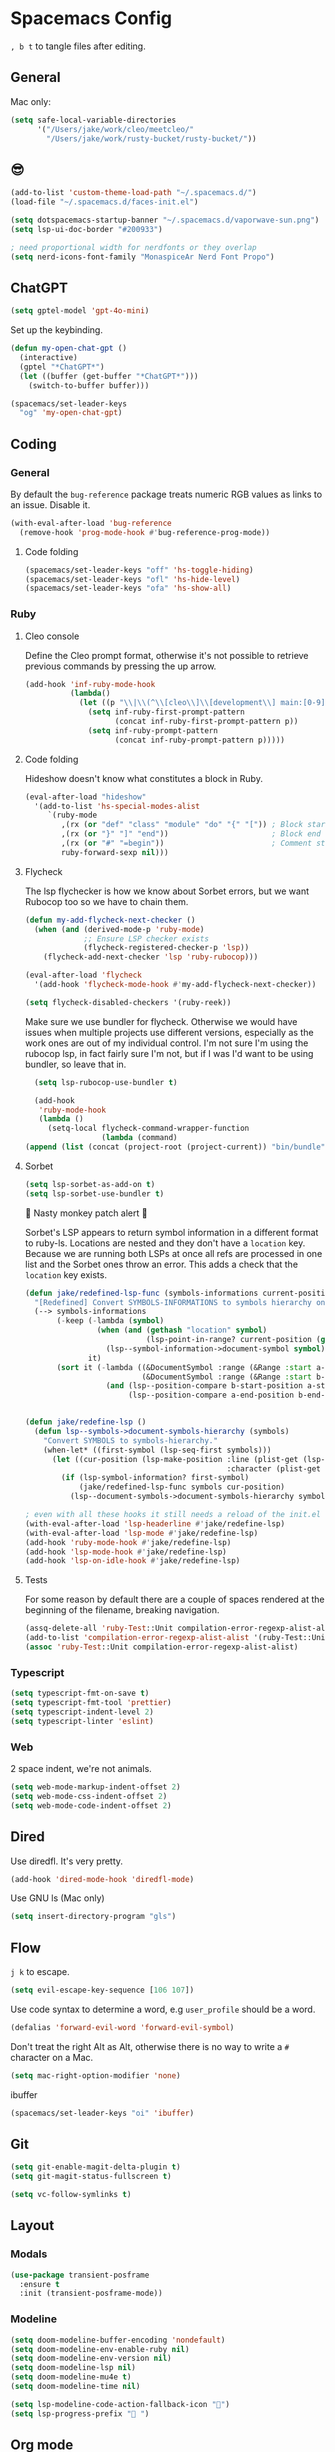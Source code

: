 * Spacemacs Config

=, b t= to tangle files after editing.

** General
Mac only:

#+begin_src emacs-lisp :tangle "user-config.el"
  (setq safe-local-variable-directories
        '("/Users/jake/work/cleo/meetcleo/"
          "/Users/jake/work/rusty-bucket/rusty-bucket/"))
#+end_src
** 😎

#+begin_src emacs-lisp :tangle "user-config.el"
  (add-to-list 'custom-theme-load-path "~/.spacemacs.d/")
  (load-file "~/.spacemacs.d/faces-init.el")

  (setq dotspacemacs-startup-banner "~/.spacemacs.d/vaporwave-sun.png")
  (setq lsp-ui-doc-border "#200933")

  ; need proportional width for nerdfonts or they overlap
  (setq nerd-icons-font-family "MonaspiceAr Nerd Font Propo")

#+end_src

** ChatGPT

#+begin_src emacs-lisp :tangle "layer-config.el"
  (setq gptel-model 'gpt-4o-mini)
#+end_src

Set up the keybinding.

#+begin_src emacs-lisp :tangle "user-config.el"
  (defun my-open-chat-gpt ()
    (interactive)
    (gptel "*ChatGPT*")
    (let ((buffer (get-buffer "*ChatGPT*")))
      (switch-to-buffer buffer)))

  (spacemacs/set-leader-keys
    "og" 'my-open-chat-gpt)
#+end_src

** Coding
*** General
By default the =bug-reference= package treats numeric RGB values as links to an issue. Disable it.

#+begin_src emacs-lisp :tangle "user-config.el"
  (with-eval-after-load 'bug-reference
    (remove-hook 'prog-mode-hook #'bug-reference-prog-mode))
#+end_src

**** Code folding

#+begin_src emacs-lisp :tangle "user-config.el"
  (spacemacs/set-leader-keys "off" 'hs-toggle-hiding)
  (spacemacs/set-leader-keys "ofl" 'hs-hide-level)
  (spacemacs/set-leader-keys "ofa" 'hs-show-all)
#+end_src

*** Ruby
**** Cleo console
Define the Cleo prompt format, otherwise it's not possible to retrieve previous commands by pressing the up arrow.

#+begin_src emacs-lisp :tangle "user-config.el"
  (add-hook 'inf-ruby-mode-hook
            (lambda()
              (let ((p "\\|\\(^\\[cleo\\]\\[development\\] main:[0-9]+> *\\)"))
                (setq inf-ruby-first-prompt-pattern
                      (concat inf-ruby-first-prompt-pattern p))
                (setq inf-ruby-prompt-pattern
                      (concat inf-ruby-prompt-pattern p)))))
#+end_src

**** Code folding
Hideshow doesn't know what constitutes a block in Ruby.

#+begin_src emacs-lisp :tangle "user-config.el"
  (eval-after-load "hideshow"
    '(add-to-list 'hs-special-modes-alist
       `(ruby-mode
          ,(rx (or "def" "class" "module" "do" "{" "[")) ; Block start
          ,(rx (or "}" "]" "end"))                       ; Block end
          ,(rx (or "#" "=begin"))                        ; Comment start
          ruby-forward-sexp nil)))
#+end_src

**** Flycheck
The lsp flychecker is how we know about Sorbet errors, but we want Rubocop too so we have to chain them.

#+begin_src emacs-lisp :tangle "user-config.el"
  (defun my-add-flycheck-next-checker ()
    (when (and (derived-mode-p 'ruby-mode)
               ;; Ensure LSP checker exists
               (flycheck-registered-checker-p 'lsp))
      (flycheck-add-next-checker 'lsp 'ruby-rubocop)))

  (eval-after-load 'flycheck
    '(add-hook 'flycheck-mode-hook #'my-add-flycheck-next-checker))

  (setq flycheck-disabled-checkers '(ruby-reek))
#+end_src


Make sure we use bundler for flycheck. Otherwise we would have issues when multiple projects use different versions, especially as the work ones are out of my individual control. I'm not sure I'm using the rubocop lsp, in fact fairly sure I'm not, but if I was I'd want to be using bundler, so leave that in.

#+begin_src emacs-lisp :tangle "user-config.el"
  (setq lsp-rubocop-use-bundler t)

  (add-hook
   'ruby-mode-hook
   (lambda ()
     (setq-local flycheck-command-wrapper-function
                 (lambda (command)
(append (list (concat (project-root (project-current)) "bin/bundle") "exec") command)))))
#+end_src

**** Sorbet

#+begin_src emacs-lisp :tangle "user-config.el"
  (setq lsp-sorbet-as-add-on t)
  (setq lsp-sorbet-use-bundler t)
#+end_src

🚨 Nasty monkey patch alert 🚨

Sorbet's LSP appears to return symbol information in a different format to ruby-ls. Locations are nested and they don't have a =location= key. Because we are running both LSPs at once all refs are processed in one list and the Sorbet ones throw an error. This adds a check that the =location= key exists.

#+begin_src emacs-lisp :tangle "user-config.el"
  (defun jake/redefined-lsp-func (symbols-informations current-position)
    "[Redefined] Convert SYMBOLS-INFORMATIONS to symbols hierarchy on CURRENT-POSITION."
    (--> symbols-informations
         (-keep (-lambda (symbol)
                  (when (and (gethash "location" symbol)
                             (lsp-point-in-range? current-position (gethash "range" (gethash "location" symbol))))
                    (lsp--symbol-information->document-symbol symbol)))
                it)
         (sort it (-lambda ((&DocumentSymbol :range (&Range :start a-start-position :end a-end-position))
                            (&DocumentSymbol :range (&Range :start b-start-position :end b-end-position)))
                    (and (lsp--position-compare b-start-position a-start-position)
                         (lsp--position-compare a-end-position b-end-position))))))


  (defun jake/redefine-lsp ()
    (defun lsp--symbols->document-symbols-hierarchy (symbols)
      "Convert SYMBOLS to symbols-hierarchy."
      (when-let* ((first-symbol (lsp-seq-first symbols)))
        (let ((cur-position (lsp-make-position :line (plist-get (lsp--cur-position) :line)
                                               :character (plist-get (lsp--cur-position) :character))))
          (if (lsp-symbol-information? first-symbol)
              (jake/redefined-lsp-func symbols cur-position)
            (lsp--document-symbols->document-symbols-hierarchy symbols cur-position))))))

  ; even with all these hooks it still needs a reload of the init.el file 🤷‍♂️
  (with-eval-after-load 'lsp-headerline #'jake/redefine-lsp)
  (with-eval-after-load 'lsp-mode #'jake/redefine-lsp)
  (add-hook 'ruby-mode-hook #'jake/redefine-lsp)
  (add-hook 'lsp-mode-hook #'jake/redefine-lsp)
  (add-hook 'lsp-on-idle-hook #'jake/redefine-lsp)
#+end_src

**** Tests
For some reason by default there are a couple of spaces rendered at the beginning of the filename, breaking navigation.

#+begin_src emacs-lisp :tangle "user-config.el"
  (assq-delete-all 'ruby-Test::Unit compilation-error-regexp-alist-alist)
  (add-to-list 'compilation-error-regexp-alist-alist '(ruby-Test::Unit "^ +\\([^ (].*\\):\\([1-9][0-9]*\\):in " 1 2))
  (assoc 'ruby-Test::Unit compilation-error-regexp-alist-alist)
#+end_src

*** Typescript

#+begin_src emacs-lisp :tangle "layer-config.el"
  (setq typescript-fmt-on-save t)
  (setq typescript-fmt-tool 'prettier)
  (setq typescript-indent-level 2)
  (setq typescript-linter 'eslint)
#+end_src

*** Web
2 space indent, we're not animals.

#+begin_src emacs-lisp :tangle "layer-config.el"
  (setq web-mode-markup-indent-offset 2)
  (setq web-mode-css-indent-offset 2)
  (setq web-mode-code-indent-offset 2)
#+end_src

** Dired
Use diredfl. It's very pretty.

#+begin_src emacs-lisp :tangle "user-config.el"
  (add-hook 'dired-mode-hook 'diredfl-mode)
#+end_src

Use GNU ls (Mac only)

#+begin_src emacs-lisp :tangle "user-config.el"
  (setq insert-directory-program "gls")
#+end_src

** Flow
=j k= to escape.

#+begin_src emacs-lisp :tangle "user-config.el"
  (setq evil-escape-key-sequence [106 107])
#+end_src

Use code syntax to determine a word, e.g =user_profile= should be a word.

#+begin_src emacs-lisp :tangle "user-config.el"
  (defalias 'forward-evil-word 'forward-evil-symbol)
#+end_src

Don't treat the right Alt as Alt, otherwise there is no way to write a =#= character on a Mac.

#+begin_src emacs-lisp :tangle "user-config.el"
  (setq mac-right-option-modifier 'none)
#+end_src

ibuffer

#+begin_src emacs-lisp :tangle "user-config.el"
  (spacemacs/set-leader-keys "oi" 'ibuffer)
#+end_src

** Git

#+begin_src emacs-lisp :tangle "layer-config.el"
  (setq git-enable-magit-delta-plugin t)
  (setq git-magit-status-fullscreen t)
#+end_src

#+begin_src emacs-lisp :tangle "user-config.el"
  (setq vc-follow-symlinks t)
#+end_src

** Layout
*** Modals

#+begin_src emacs-lisp :tangle "user-config.el"
  (use-package transient-posframe
    :ensure t
    :init (transient-posframe-mode))
#+end_src

*** Modeline

#+begin_src emacs-lisp :tangle "user-config.el"
  (setq doom-modeline-buffer-encoding 'nondefault)
  (setq doom-modeline-env-enable-ruby nil)
  (setq doom-modeline-env-version nil)
  (setq doom-modeline-lsp nil)
  (setq doom-modeline-mu4e t)
  (setq doom-modeline-time nil)

  (setq lsp-modeline-code-action-fallback-icon "")
  (setq lsp-progress-prefix " ")
#+end_src

** Org mode

#+begin_src emacs-lisp :tangle "layer-config.el"
  (setq org-agenda-files '("~/Org/Tasks.org" "~/Org/Journal/"))
  (setq org-archive-location "~/Org/Archive.org::datetree/")
  (setq org-ellipsis " ▾")
  (setq org-enable-org-journal-support t)
  (setq org-hide-emphasis-markers t)
  (setq org-journal-dir "~/Org/Journal/")
  (setq org-journal-file-format "%Y-%m-%d.org")
  (setq org-journal-time-format "")
  (setq org-journal-time-prefix "** TODO ")
  (setq org-log-done 'time)
  (setq org-log-into-drawer t)
  (setq org-refile-targets '((org-agenda-files :maxlevel . 1)))
  (setq org-superstar-headline-bullets-list '("" "●" "○" "◦" "•" "◦" "•"))
  (setq org-superstar-item-bullet-alist '((?+ . ?•) (?* . ?•) (?- . ?•)))
  (setq org-tags-column 1)
  (setq org-todo-keywords '((sequence "TODO" "|" "DONE" "REJECTED")))
#+end_src

#+begin_src emacs-lisp :tangle "user-config.el"
  (defun my-org-mode-hook ()
    (auto-fill-mode 0)
    (face-remap-add-relative 'hl-line `(:background nil))
    (org-indent-mode)
    (variable-pitch-mode 1)
    (visual-fill-column-mode 1)
    (visual-line-mode 1)
    (setq evil-auto-indent nil
          visual-fill-column-width 120
          visual-fill-column-center-text t))

  (add-hook 'org-mode-hook 'my-org-mode-hook)
#+end_src

** Terminal

#+begin_src emacs-lisp :tangle "layer-config.el"
  (setq shell-default-height 30)
  (setq shell-default-position 'bottom)
#+end_src
